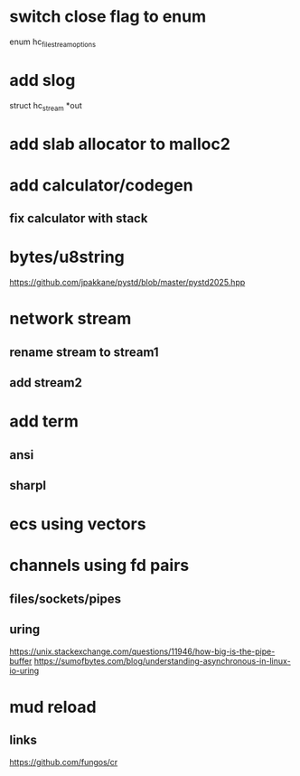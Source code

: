 * switch close flag to enum
enum hc_file_stream_options

* add slog
struct hc_stream *out

* add slab allocator to malloc2

* add calculator/codegen
** fix calculator with stack

* bytes/u8string

https://github.com/jpakkane/pystd/blob/master/pystd2025.hpp

* network stream
** rename stream to stream1
** add stream2

* add term
** ansi
** sharpl
* ecs using vectors

* channels using fd pairs
** files/sockets/pipes
** uring

https://unix.stackexchange.com/questions/11946/how-big-is-the-pipe-buffer
https://sumofbytes.com/blog/understanding-asynchronous-in-linux-io-uring

* mud reload
** links

https://github.com/fungos/cr
